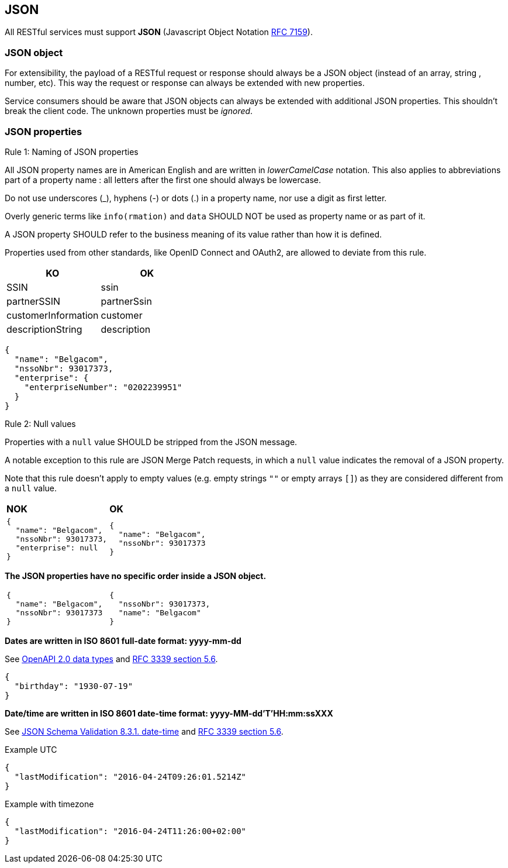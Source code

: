 == JSON

All RESTful services must support *JSON* (Javascript Object Notation https://tools.ietf.org/html/rfc7159[RFC 7159^]).


=== JSON object

For extensibility, the payload of a RESTful request or response should always be a JSON object (instead of an array, string , number, etc). This way the request or response can always be extended with new properties.

Service consumers should be aware that JSON objects can always be extended with additional JSON properties. This shouldn't break the client code. The unknown properties must be _ignored_.

=== JSON properties

[.rule, caption="Rule {counter:rule-number}: "]
.Naming of JSON properties
====
All JSON property names are in American English and are written in _lowerCamelCase_ notation.
This also applies to abbreviations part of a property name : all letters after the first one should always be lowercase.

Do not use underscores (_), hyphens (-) or dots (.) in a property name, nor use a digit as first letter.

Overly generic terms like `info(rmation)` and `data` SHOULD NOT be used as property name or as part of it.

A JSON property SHOULD refer to the business meaning of its value rather than how it is defined.

Properties used from other standards, like OpenID Connect and OAuth2, are allowed to deviate from this rule.
====

|===
|KO|OK

|SSIN | ssin
|partnerSSIN | partnerSsin
|customerInformation | customer
|descriptionString | description
|===

[subs="normal"]
```json
{
  "name": "Belgacom",
  "nssoNbr": 93017373,
  "enterprise": {
    "enterpriseNumber": "0202239951"
  }
}
```

[.rule, caption="Rule {counter:rule-number}: "]
.Null values
==========================
Properties with a `null` value SHOULD be stripped from the JSON message.

A notable exception to this rule are JSON Merge Patch requests, in which a `null` value indicates the removal of a JSON property.

Note that this rule doesn't apply to empty values (e.g. empty strings `""` or empty arrays `[]`) as they are considered different from a `null` value.
==========================

|===
|*NOK*|*OK*
a|[subs="normal"]
```json
{
  "name": "Belgacom",
  "nssoNbr": 93017373,
  "enterprise": null
}
```

a|[subs="normal"]
```json
{
  "name": "Belgacom",
  "nssoNbr": 93017373
}
```
|===

**The JSON properties have no specific order inside a JSON object.**

[cols="1,1"]
|===
a|[subs="normal"]
```json
{
  "name": "Belgacom",
  "nssoNbr": 93017373
}
```


a|[subs="normal"]
```json
{
  "nssoNbr": 93017373,
  "name": "Belgacom"
}
```
|===

**Dates are written in ISO 8601 full-date format: yyyy-mm-dd**

See https://github.com/OAI/OpenAPI-Specification/blob/master/versions/2.0.md#data-types[OpenAPI 2.0 data types^] and https://tools.ietf.org/html/rfc3339#section-5.6[RFC 3339 section 5.6^].

```json
{
  "birthday": "1930-07-19"
}
```

**Date/time are written in ISO 8601 date-time format: yyyy-MM-dd'T'HH:mm:ssXXX**

See http://json-schema.org/latest/json-schema-validation.html#rfc.section.8.3.1[JSON Schema Validation 8.3.1. date-time^] and https://tools.ietf.org/html/rfc3339#section-5.6[RFC 3339 section 5.6^].

.Example UTC
```json
{
  "lastModification": "2016-04-24T09:26:01.5214Z"
}
```

.Example with timezone
```json
{
  "lastModification": "2016-04-24T11:26:00+02:00"
}
```
